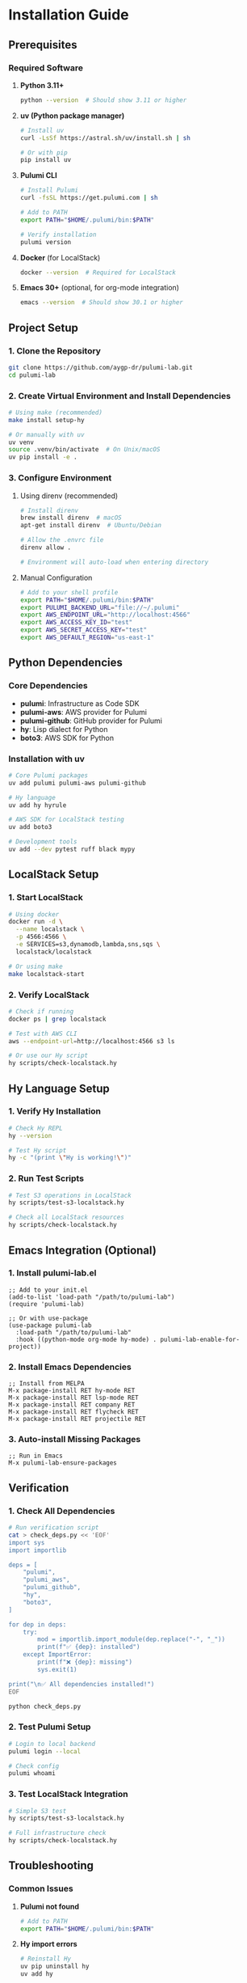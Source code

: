 * Installation Guide

** Prerequisites

*** Required Software

1. *Python 3.11+*
   #+begin_src bash
   python --version  # Should show 3.11 or higher
   #+end_src

2. *uv (Python package manager)*
   #+begin_src bash
   # Install uv
   curl -LsSf https://astral.sh/uv/install.sh | sh
   
   # Or with pip
   pip install uv
   #+end_src

3. *Pulumi CLI*
   #+begin_src bash
   # Install Pulumi
   curl -fsSL https://get.pulumi.com | sh
   
   # Add to PATH
   export PATH="$HOME/.pulumi/bin:$PATH"
   
   # Verify installation
   pulumi version
   #+end_src

4. *Docker* (for LocalStack)
   #+begin_src bash
   docker --version  # Required for LocalStack
   #+end_src

5. *Emacs 30+* (optional, for org-mode integration)
   #+begin_src bash
   emacs --version  # Should show 30.1 or higher
   #+end_src

** Project Setup

*** 1. Clone the Repository
#+begin_src bash
git clone https://github.com/aygp-dr/pulumi-lab.git
cd pulumi-lab
#+end_src

*** 2. Create Virtual Environment and Install Dependencies
#+begin_src bash
# Using make (recommended)
make install setup-hy

# Or manually with uv
uv venv
source .venv/bin/activate  # On Unix/macOS
uv pip install -e .
#+end_src

*** 3. Configure Environment

**** Using direnv (recommended)
#+begin_src bash
# Install direnv
brew install direnv  # macOS
apt-get install direnv  # Ubuntu/Debian

# Allow the .envrc file
direnv allow .

# Environment will auto-load when entering directory
#+end_src

**** Manual Configuration
#+begin_src bash
# Add to your shell profile
export PATH="$HOME/.pulumi/bin:$PATH"
export PULUMI_BACKEND_URL="file://~/.pulumi"
export AWS_ENDPOINT_URL="http://localhost:4566"
export AWS_ACCESS_KEY_ID="test"
export AWS_SECRET_ACCESS_KEY="test"
export AWS_DEFAULT_REGION="us-east-1"
#+end_src

** Python Dependencies

*** Core Dependencies
- *pulumi*: Infrastructure as Code SDK
- *pulumi-aws*: AWS provider for Pulumi
- *pulumi-github*: GitHub provider for Pulumi
- *hy*: Lisp dialect for Python
- *boto3*: AWS SDK for Python

*** Installation with uv
#+begin_src bash
# Core Pulumi packages
uv add pulumi pulumi-aws pulumi-github

# Hy language
uv add hy hyrule

# AWS SDK for LocalStack testing
uv add boto3

# Development tools
uv add --dev pytest ruff black mypy
#+end_src

** LocalStack Setup

*** 1. Start LocalStack
#+begin_src bash
# Using docker
docker run -d \
  --name localstack \
  -p 4566:4566 \
  -e SERVICES=s3,dynamodb,lambda,sns,sqs \
  localstack/localstack

# Or using make
make localstack-start
#+end_src

*** 2. Verify LocalStack
#+begin_src bash
# Check if running
docker ps | grep localstack

# Test with AWS CLI
aws --endpoint-url=http://localhost:4566 s3 ls

# Or use our Hy script
hy scripts/check-localstack.hy
#+end_src

** Hy Language Setup

*** 1. Verify Hy Installation
#+begin_src bash
# Check Hy REPL
hy --version

# Test Hy script
hy -c "(print \"Hy is working!\")"
#+end_src

*** 2. Run Test Scripts
#+begin_src bash
# Test S3 operations in LocalStack
hy scripts/test-s3-localstack.hy

# Check all LocalStack resources
hy scripts/check-localstack.hy
#+end_src

** Emacs Integration (Optional)

*** 1. Install pulumi-lab.el
#+begin_src elisp
;; Add to your init.el
(add-to-list 'load-path "/path/to/pulumi-lab")
(require 'pulumi-lab)

;; Or with use-package
(use-package pulumi-lab
  :load-path "/path/to/pulumi-lab"
  :hook ((python-mode org-mode hy-mode) . pulumi-lab-enable-for-project))
#+end_src

*** 2. Install Emacs Dependencies
#+begin_src elisp
;; Install from MELPA
M-x package-install RET hy-mode RET
M-x package-install RET lsp-mode RET
M-x package-install RET company RET
M-x package-install RET flycheck RET
M-x package-install RET projectile RET
#+end_src

*** 3. Auto-install Missing Packages
#+begin_src elisp
;; Run in Emacs
M-x pulumi-lab-ensure-packages
#+end_src

** Verification

*** 1. Check All Dependencies
#+begin_src bash
# Run verification script
cat > check_deps.py << 'EOF'
import sys
import importlib

deps = [
    "pulumi",
    "pulumi_aws",
    "pulumi_github", 
    "hy",
    "boto3",
]

for dep in deps:
    try:
        mod = importlib.import_module(dep.replace("-", "_"))
        print(f"✅ {dep}: installed")
    except ImportError:
        print(f"❌ {dep}: missing")
        sys.exit(1)

print("\n✅ All dependencies installed!")
EOF

python check_deps.py
#+end_src

*** 2. Test Pulumi Setup
#+begin_src bash
# Login to local backend
pulumi login --local

# Check config
pulumi whoami
#+end_src

*** 3. Test LocalStack Integration
#+begin_src bash
# Simple S3 test
hy scripts/test-s3-localstack.hy

# Full infrastructure check
hy scripts/check-localstack.hy
#+end_src

** Troubleshooting

*** Common Issues

1. *Pulumi not found*
   #+begin_src bash
   # Add to PATH
   export PATH="$HOME/.pulumi/bin:$PATH"
   #+end_src

2. *Hy import errors*
   #+begin_src bash
   # Reinstall Hy
   uv pip uninstall hy
   uv add hy
   #+end_src

3. *LocalStack connection refused*
   #+begin_src bash
   # Restart LocalStack
   docker restart localstack
   
   # Check logs
   docker logs localstack
   #+end_src

4. *boto3 endpoint issues*
   #+begin_src bash
   # Ensure environment variables are set
   export AWS_ENDPOINT_URL="http://localhost:4566"
   #+end_src

5. *Emacs org-babel errors*
   #+begin_src bash
   # Load pulumi-lab package
   M-x load-library RET pulumi-lab RET
   #+end_src

** Next Steps

1. Run your first experiment:
   #+begin_src bash
   cd experiments/001-github-provider
   pulumi up
   #+end_src

2. Create a new experiment:
   #+begin_src bash
   # In Emacs
   M-x pulumi-lab-create-experiment
   
   # Or manually
   mkdir experiments/XXX-my-experiment
   #+end_src

3. Test with Hy:
   #+begin_src bash
   # Run any Hy experiment
   cd experiments/002-github-teams-hy
   hy __main__.hy
   #+end_src